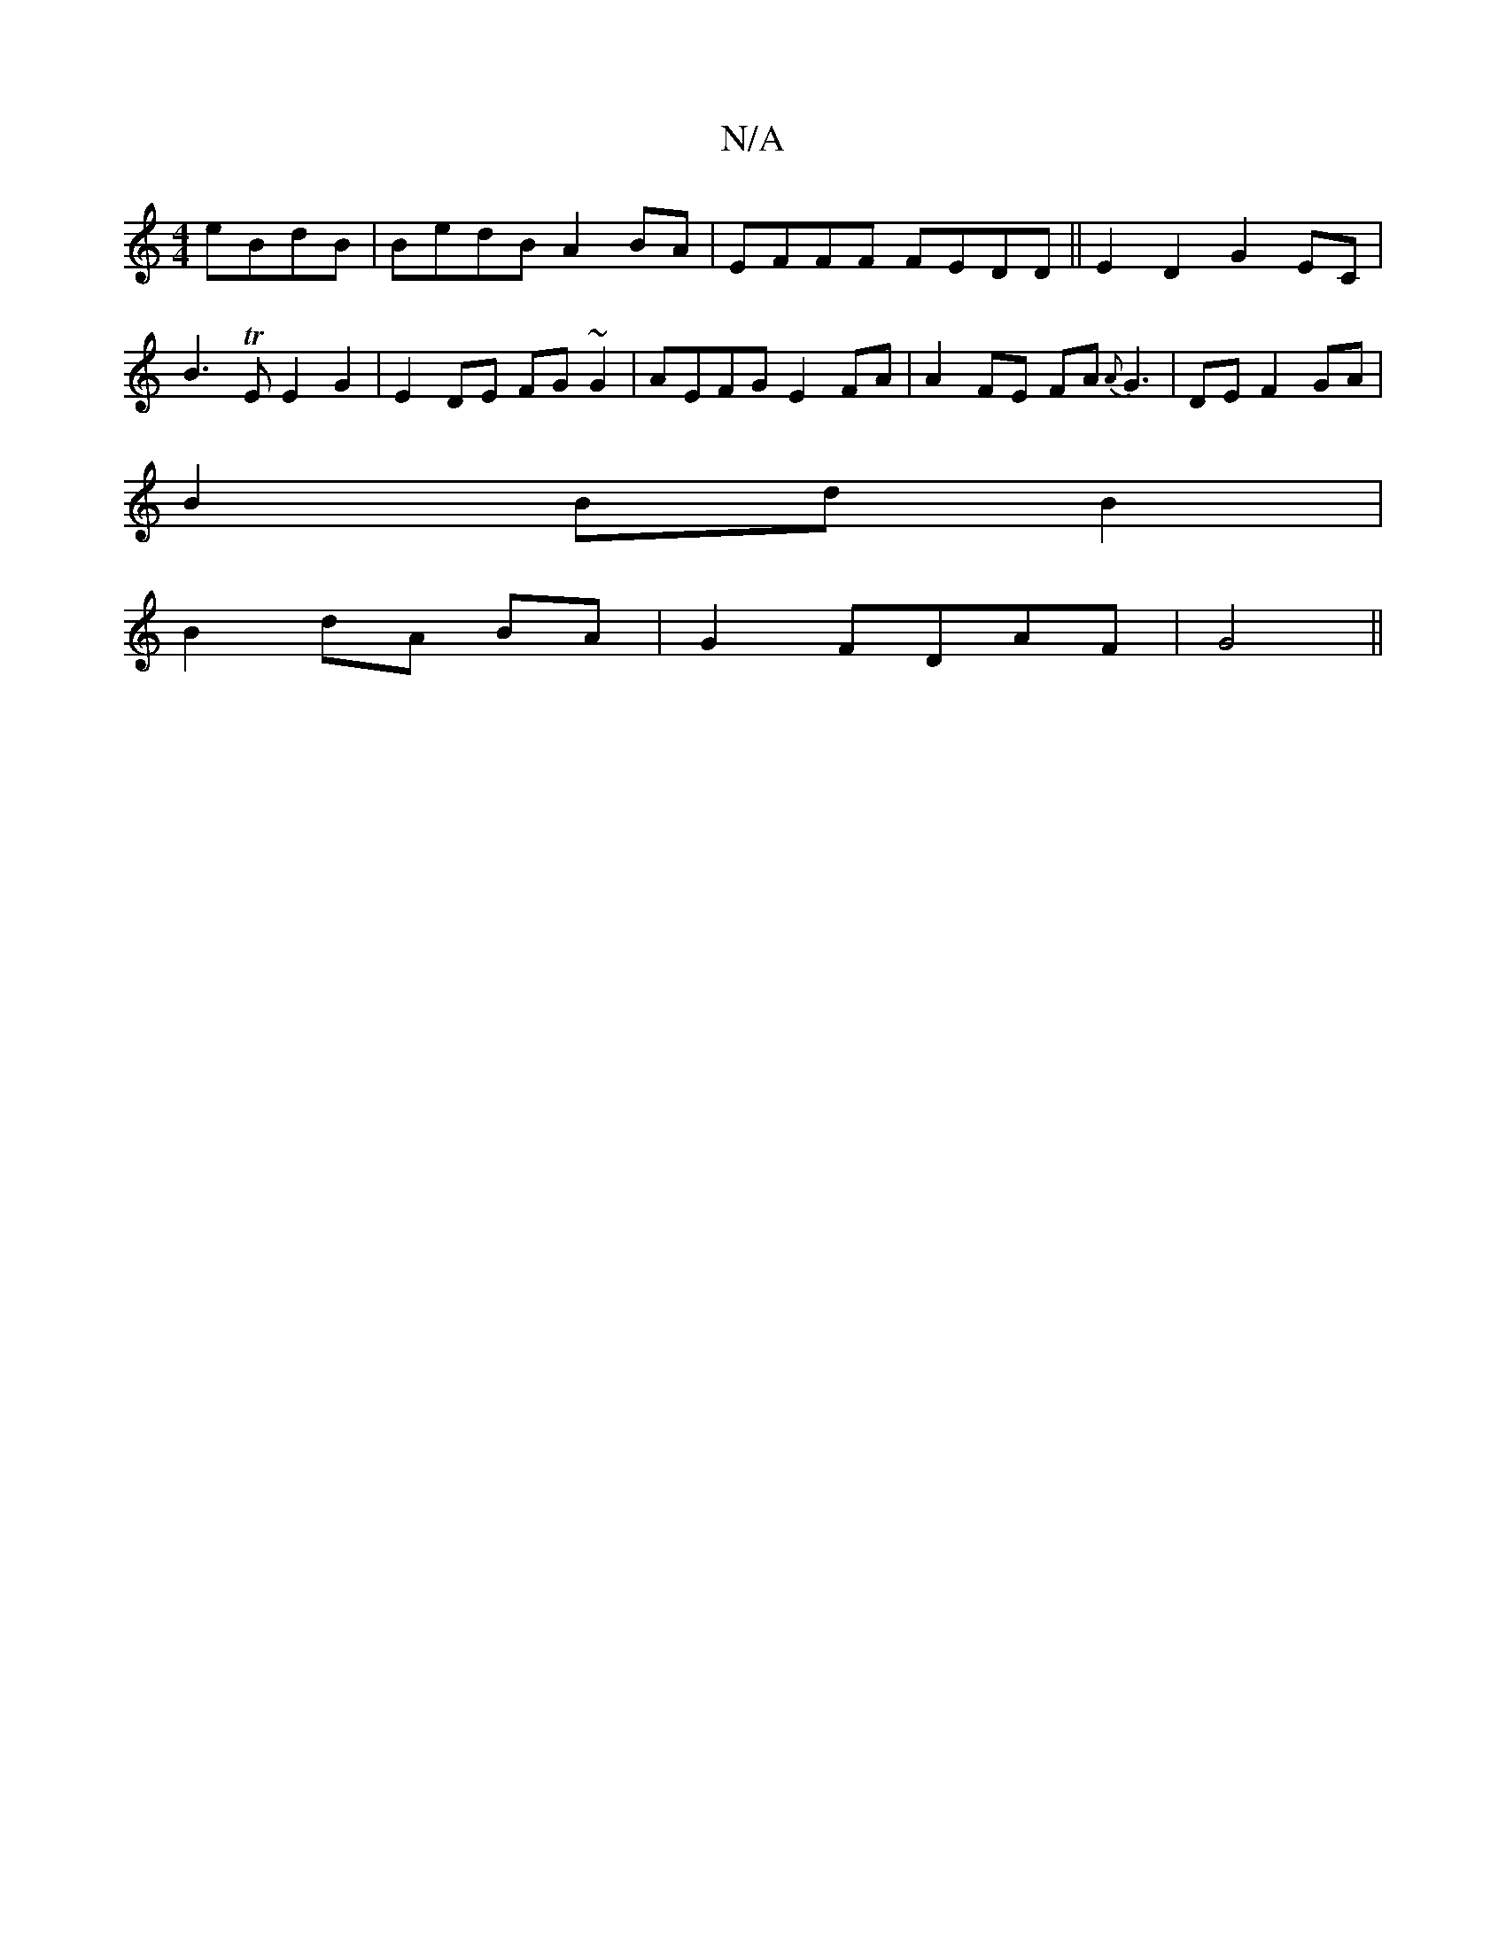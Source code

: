 X:1
T:N/A
M:4/4
R:N/A
K:Cmajor
 eBdB|BedB A2BA|EFFF FEDD||E2 D2 G2 EC|
B3TE E2 G2 |E2 DE FG ~G2|AEFG E2 FA|A2FE FA{A}G3|DEF2 GA|
B2Bd B2|
B2 dA BA|G2 FDAF|G4||

g3 ecB | d3 A2B :|
|:d3 B2A B3 :|

D EAA EGBG | BAGG AGAF |
G2 AG FEDE